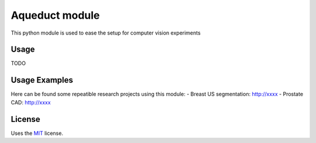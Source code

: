 Aqueduct module
===============

This python module is used to ease the setup for computer vision experiments

Usage
-----

TODO

Usage Examples
--------------

Here can be found some repeatible research projects using this module:
- Breast US segmentation: http://xxxx
- Prostate CAD: http://xxxx

License
-------

Uses the `MIT`_ license.


.. _MIT: http://opensource.org/licenses/MIT
